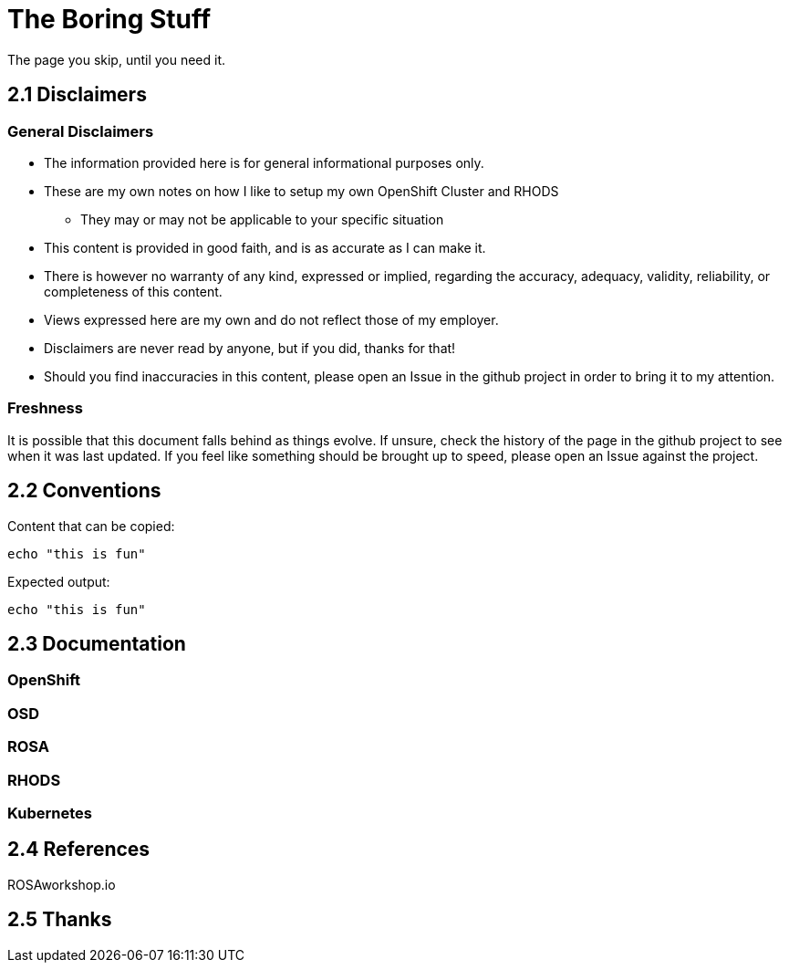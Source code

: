 = The Boring Stuff
// include::_attributes.adoc[]

The page you skip, until you need it.

[#disclaimers]
== 2.1 Disclaimers

=== General Disclaimers

* The information provided here is for general informational purposes only.
* These are my own notes on how I like to setup my own OpenShift Cluster and RHODS
** They may or may not be applicable to your specific situation
* This content is provided in good faith, and is as accurate as I can make it.
* There is however no warranty of any kind, expressed or implied, regarding the accuracy, adequacy, validity, reliability, or completeness of this content.
* Views expressed here are my own and do not reflect those of my employer.
* Disclaimers are never read by anyone, but if you did, thanks for that!
* Should you find inaccuracies in this content, please open an Issue in the github project in order to bring it to my attention.

=== Freshness

It is possible that this document falls behind as things evolve.
If unsure, check the history of the page in the github project to see when it was last updated.
If you feel like something should be brought up to speed, please open an Issue against the project.

[#conventions]
== 2.2 Conventions

Content that can be copied:
[.lines_space]
[.console-input]
[source,text]
----
echo "this is fun"
----

Expected output:
[.lines_space]
[.console-output]
[source,text]
----
echo "this is fun"
----




[#doc]
== 2.3 Documentation

=== OpenShift
=== OSD
=== ROSA
=== RHODS
=== Kubernetes

[#ref]
== 2.4 References

ROSAworkshop.io

[#thanks]
== 2.5 Thanks

